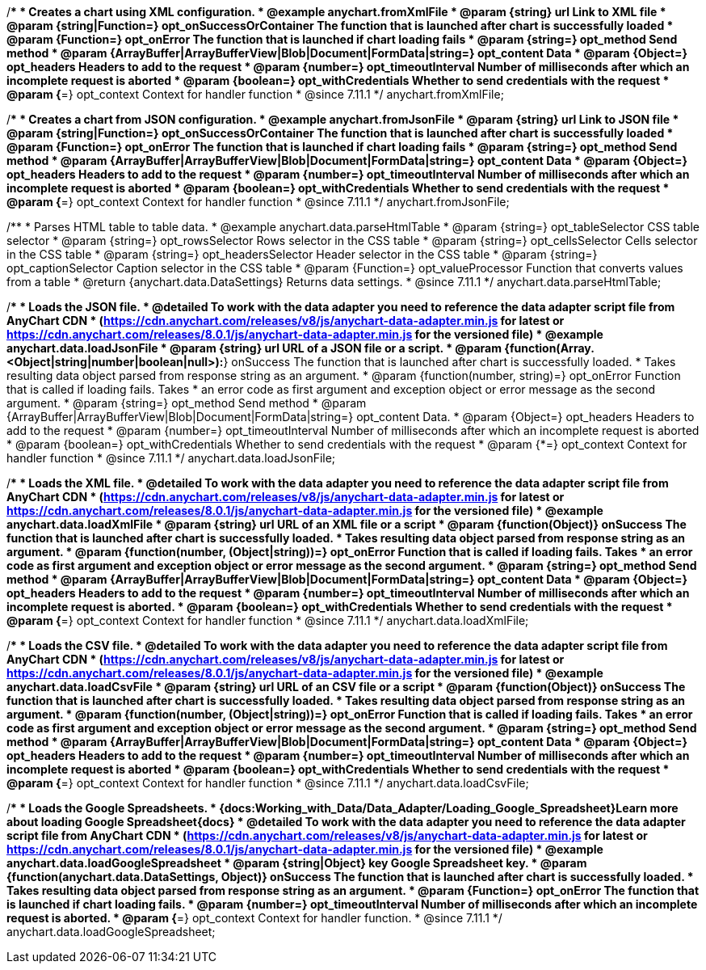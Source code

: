 //----------------------------------------------------------------------------------------------------------------------
//
//  anychart.fromXmlFile
//
//----------------------------------------------------------------------------------------------------------------------

/**
 * Creates a chart using XML configuration.
 * @example anychart.fromXmlFile
 * @param {string} url Link to XML file
 * @param {string|Function=} opt_onSuccessOrContainer The function that is launched after chart is successfully loaded
 * @param {Function=} opt_onError The function that is launched if chart loading fails
 * @param {string=} opt_method Send method
 * @param {ArrayBuffer|ArrayBufferView|Blob|Document|FormData|string=} opt_content Data
 * @param {Object=} opt_headers Headers to add to the request
 * @param {number=} opt_timeoutInterval Number of milliseconds after which an incomplete request is aborted
 * @param {boolean=} opt_withCredentials Whether to send credentials with the request
 * @param {*=} opt_context Context for handler function
 * @since 7.11.1
 */
anychart.fromXmlFile;

//----------------------------------------------------------------------------------------------------------------------
//
//  anychart.fromJsonFile
//
//----------------------------------------------------------------------------------------------------------------------

/**
 * Creates a chart from JSON configuration.
 * @example anychart.fromJsonFile
 * @param {string} url Link to JSON file
 * @param {string|Function=} opt_onSuccessOrContainer The function that is launched after chart is successfully loaded
 * @param {Function=} opt_onError The function that is launched if chart loading fails
 * @param {string=} opt_method Send method
 * @param {ArrayBuffer|ArrayBufferView|Blob|Document|FormData|string=} opt_content Data
 * @param {Object=} opt_headers Headers to add to the request
 * @param {number=} opt_timeoutInterval Number of milliseconds after which an incomplete request is aborted
 * @param {boolean=} opt_withCredentials Whether to send credentials with the request
 * @param {*=} opt_context Context for handler function
 * @since 7.11.1
 */
anychart.fromJsonFile;

//----------------------------------------------------------------------------------------------------------------------
//
//  anychart.data.parseHtmlTable
//
//----------------------------------------------------------------------------------------------------------------------

/**
 * Parses HTML table to table data.
 * @example anychart.data.parseHtmlTable
 * @param {string=} opt_tableSelector CSS table selector
 * @param {string=} opt_rowsSelector Rows selector in the CSS table
 * @param {string=} opt_cellsSelector Cells selector in the CSS table
 * @param {string=} opt_headersSelector Header selector in the CSS table
 * @param {string=} opt_captionSelector Caption selector in the CSS table
 * @param {Function=} opt_valueProcessor Function that converts values from a table
 * @return {anychart.data.DataSettings} Returns data settings.
 * @since 7.11.1
 */
anychart.data.parseHtmlTable;

//----------------------------------------------------------------------------------------------------------------------
//
//  anychart.data.loadJsonFile
//
//----------------------------------------------------------------------------------------------------------------------

/**
 * Loads the JSON file.
 * @detailed To work with the data adapter you need to reference the data adapter script file from AnyChart CDN
 * (https://cdn.anychart.com/releases/v8/js/anychart-data-adapter.min.js for latest or https://cdn.anychart.com/releases/8.0.1/js/anychart-data-adapter.min.js for the versioned file)
 * @example anychart.data.loadJsonFile
 * @param {string} url URL of a JSON file or a script.
 * @param {function(Array.<Object|string|number|boolean|null>):*} onSuccess The function that is launched after chart is successfully loaded.
 *  Takes resulting data object parsed from response string as an argument.
 * @param {function(number, string)=} opt_onError Function that is called if loading fails. Takes
 *  an error code as first argument and exception object or error message as the second argument.
 * @param {string=} opt_method Send method
 * @param {ArrayBuffer|ArrayBufferView|Blob|Document|FormData|string=} opt_content Data.
 * @param {Object=} opt_headers Headers to add to the request
 * @param {number=} opt_timeoutInterval Number of milliseconds after which an incomplete request is aborted
 * @param {boolean=} opt_withCredentials Whether to send credentials with the request
 * @param {*=} opt_context Context for handler function
 * @since 7.11.1
 */
anychart.data.loadJsonFile;

//----------------------------------------------------------------------------------------------------------------------
//
//  anychart.data.loadXmlFile
//
//----------------------------------------------------------------------------------------------------------------------

/**
 * Loads the XML file.
 * @detailed To work with the data adapter you need to reference the data adapter script file from AnyChart CDN
 * (https://cdn.anychart.com/releases/v8/js/anychart-data-adapter.min.js for latest or https://cdn.anychart.com/releases/8.0.1/js/anychart-data-adapter.min.js for the versioned file)
 * @example anychart.data.loadXmlFile
 * @param {string} url URL of an XML file or a script
 * @param {function(Object)} onSuccess The function that is launched after chart is successfully loaded.
 *  Takes resulting data object parsed from response string as an argument.
 * @param {function(number, (Object|string))=} opt_onError Function that is called if loading fails. Takes
 *  an error code as first argument and exception object or error message as the second argument.
 * @param {string=} opt_method Send method
 * @param {ArrayBuffer|ArrayBufferView|Blob|Document|FormData|string=} opt_content Data
 * @param {Object=} opt_headers Headers to add to the request
 * @param {number=} opt_timeoutInterval Number of milliseconds after which an incomplete request is aborted.
 * @param {boolean=} opt_withCredentials Whether to send credentials with the request
 * @param {*=} opt_context Context for handler function
 * @since 7.11.1
 */
anychart.data.loadXmlFile;

//----------------------------------------------------------------------------------------------------------------------
//
//  anychart.data.loadCsvFile
//
//----------------------------------------------------------------------------------------------------------------------

/**
 * Loads the CSV file.
 * @detailed To work with the data adapter you need to reference the data adapter script file from AnyChart CDN
 * (https://cdn.anychart.com/releases/v8/js/anychart-data-adapter.min.js for latest or https://cdn.anychart.com/releases/8.0.1/js/anychart-data-adapter.min.js for the versioned file)
 * @example anychart.data.loadCsvFile
 * @param {string} url URL of an CSV file or a script
 * @param {function(Object)} onSuccess The function that is launched after chart is successfully loaded.
 *  Takes resulting data object parsed from response string as an argument.
 * @param {function(number, (Object|string))=} opt_onError Function that is called if loading fails. Takes
 *  an error code as first argument and exception object or error message as the second argument.
 * @param {string=} opt_method Send method
 * @param {ArrayBuffer|ArrayBufferView|Blob|Document|FormData|string=} opt_content Data
 * @param {Object=} opt_headers Headers to add to the request
 * @param {number=} opt_timeoutInterval Number of milliseconds after which an incomplete request is aborted
 * @param {boolean=} opt_withCredentials Whether to send credentials with the request
 * @param {*=} opt_context Context for handler function
 * @since 7.11.1
 */
anychart.data.loadCsvFile;

//----------------------------------------------------------------------------------------------------------------------
//
//  anychart.data.loadGoogleSpreadsheet
//
//----------------------------------------------------------------------------------------------------------------------

/**
 * Loads the Google Spreadsheets.
 * {docs:Working_with_Data/Data_Adapter/Loading_Google_Spreadsheet}Learn more about loading Google Spreadsheet{docs}
 * @detailed To work with the data adapter you need to reference the data adapter script file from AnyChart CDN
 * (https://cdn.anychart.com/releases/v8/js/anychart-data-adapter.min.js for latest or https://cdn.anychart.com/releases/8.0.1/js/anychart-data-adapter.min.js for the versioned file)
 * @example anychart.data.loadGoogleSpreadsheet
 * @param {string|Object} key Google Spreadsheet key.
 * @param {function(anychart.data.DataSettings, Object)} onSuccess The function that is launched after chart is successfully loaded.
 *  Takes resulting data object parsed from response string as an argument.
 * @param {Function=} opt_onError The function that is launched if chart loading fails.
 * @param {number=} opt_timeoutInterval Number of milliseconds after which an incomplete request is aborted.
 * @param {*=} opt_context Context for handler function.
 * @since 7.11.1
 */
anychart.data.loadGoogleSpreadsheet;
